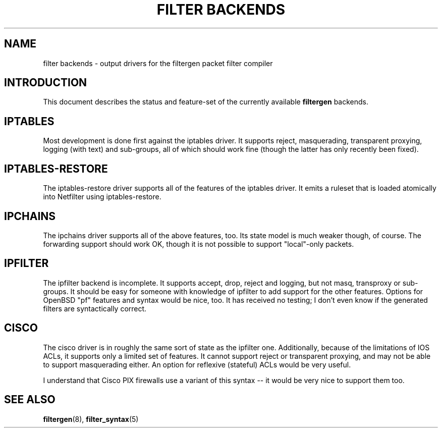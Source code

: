 .\" -*- nroff -*-
.TH "FILTER BACKENDS" 7 "January 7, 2004"

.SH NAME
filter backends \- output drivers for the filtergen packet filter compiler

.SH INTRODUCTION
This document describes the status and feature-set of the currently
available \fBfiltergen\fR backends.

.SH IPTABLES
Most development is done first against the iptables driver.  It supports
reject, masquerading, transparent proxying, logging (with text) and
sub-groups, all of which should work fine (though the latter has only
recently been fixed).

.SH IPTABLES-RESTORE
The iptables-restore driver supports all of the features of the iptables
driver. It emits a ruleset that is loaded atomically into Netfilter
using iptables-restore.

.SH IPCHAINS
The ipchains driver supports all of the above features, too.  Its state
model is much weaker though, of course.  The forwarding support should
work OK, though it is not possible to support "local"-only packets.

.SH IPFILTER
The ipfilter backend is incomplete.  It supports accept, drop, reject
and logging, but not masq, transproxy or sub-groups.  It should be easy
for someone with knowledge of ipfilter to add support for the other
features.  Options for OpenBSD "pf" features and syntax would be nice,
too.  It has received no testing; I don't even know if the generated
filters are syntactically correct.

.SH CISCO
The cisco driver is in roughly the same sort of state as the ipfilter
one.  Additionally, because of the limitations of IOS ACLs, it supports
only a limited set of features.  It cannot support reject or transparent
proxying, and may not be able to support masquerading either.  An option
for reflexive (stateful) ACLs would be very useful.

I understand that Cisco PIX firewalls use a variant of this syntax -- it
would be very nice to support them too.

.SH SEE ALSO
\fBfiltergen\fR(8), \fBfilter_syntax\fR(5)
